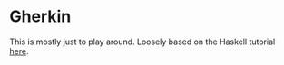 #+AUTHOR: Sarah Stoltze
#+EMAIL: sstoltze@gmail.com
#+DATE: 2021-01-24
#+OPTIONS: toc:nil title:nil author:nil email:nil date:nil creator:nil
* Gherkin
This is mostly just to play around. Loosely based on the Haskell tutorial [[https://mmhaskell.com/parsing/gherkin][here]].
